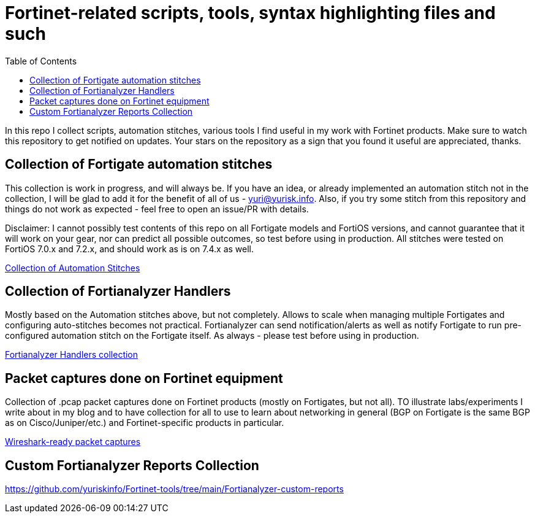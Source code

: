 = Fortinet-related scripts, tools, syntax highlighting files and such
:toc:

In this repo I collect scripts, automation stitches, various tools I find useful in my work with Fortinet products. 
Make sure to watch this repository to get notified on updates. Your stars on the repository as a sign that you found it useful are appreciated, thanks.

== Collection of Fortigate automation stitches
This collection is work in progress, and will always be. If you have an idea, or already implemented an automation 
stitch not in the collection, I will be glad to add it for the benefit of all of us - yuri@yurisk.info. Also, if you try some stitch from this repository and things do not work as expected - feel free to open an issue/PR with details. 

Disclaimer: I cannot possibly test contents of this repo on all Fortigate models and FortiOS versions, and cannot guarantee 
that it will work on your gear, nor can predict all possible outcomes, so test before using in production. All stitches were tested on FortiOS 7.0.x and 7.2.x, and should work as is on 7.4.x as well.

https://github.com/yuriskinfo/Fortinet-tools/tree/main/Fortigate-automation-stitches#collection-of-fortigate-automation-stitches[Collection of Automation Stitches]


== Collection of Fortianalyzer Handlers
Mostly based on the Automation stitches above, but not completely. Allows to scale when managing multiple Fortigates and configuring auto-stitches becomes not practical. Fortianalyzer can send notification/alerts as well as notify Fortigate to run pre-configured automation stitch on the Fortigate itself. 
As always - please test before using in production. 

https://github.com/yuriskinfo/Fortinet-tools/tree/main/Fortianalyzer-handlers[Fortianalyzer Handlers collection]

== Packet captures done on Fortinet equipment

Collection of .pcap packet captures done on Fortinet products (mostly on Fortigates, but not all). TO illustrate labs/experiments I write about in my blog and to have collection for all to use to learn about networking in general (BGP on Fortigate is the same BGP as on Cisco/Juniper/etc.) and Fortinet-specific products in particular. 


https://github.com/yuriskinfo/Fortinet-tools/tree/main/Wireshark-ready-packet-captures[Wireshark-ready packet captures]


== Custom Fortianalyzer Reports Collection

https://github.com/yuriskinfo/Fortinet-tools/tree/main/Fortianalyzer-custom-reports